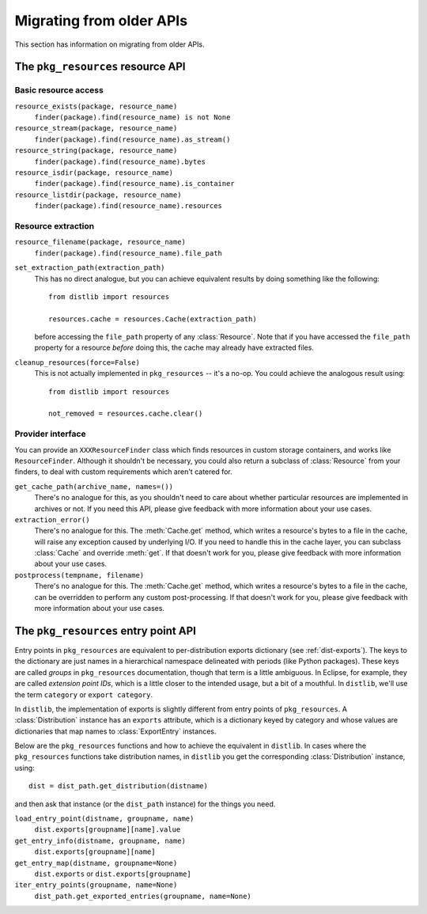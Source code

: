 .. _migration:

Migrating from older APIs
=========================

This section has information on migrating from older APIs.

The ``pkg_resources`` resource API
----------------------------------

Basic resource access
~~~~~~~~~~~~~~~~~~~~~

``resource_exists(package, resource_name)``
   ``finder(package).find(resource_name) is not None``

``resource_stream(package, resource_name)``
   ``finder(package).find(resource_name).as_stream()``

``resource_string(package, resource_name)``
   ``finder(package).find(resource_name).bytes``

``resource_isdir(package, resource_name)``
   ``finder(package).find(resource_name).is_container``

``resource_listdir(package, resource_name)``
   ``finder(package).find(resource_name).resources``

Resource extraction
~~~~~~~~~~~~~~~~~~~

``resource_filename(package, resource_name)``
   ``finder(package).find(resource_name).file_path``

``set_extraction_path(extraction_path)``
   This has no direct analogue, but you can achieve equivalent results by
   doing something like the following::

    from distlib import resources

    resources.cache = resources.Cache(extraction_path)

   before accessing the ``file_path`` property of any :class:`Resource`.
   Note that if you have accessed the ``file_path`` property for a resource
   *before* doing this, the cache may already have extracted files.

``cleanup_resources(force=False)``
   This is not actually implemented in ``pkg_resources`` -- it's a no-op.
   You could achieve the analogous result using::

    from distlib import resources

    not_removed = resources.cache.clear()

Provider interface
~~~~~~~~~~~~~~~~~~

You can provide an ``XXXResourceFinder`` class which finds resources in custom
storage containers, and works like ``ResourceFinder``. Although it shouldn't
be necessary, you could also return a subclass of :class:`Resource` from your
finders, to deal with custom requirements which aren't catered for.

``get_cache_path(archive_name, names=())``
   There's no analogue for this, as you shouldn't need to care about whether
   particular resources are implemented in archives or not. If you need this
   API, please give feedback with more information about your use cases.

``extraction_error()``
   There's no analogue for this. The :meth:`Cache.get` method, which writes
   a resource's bytes to a file in the cache, will raise any exception caused
   by underlying I/O. If you need to handle this in the cache layer, you can
   subclass :class:`Cache` and override :meth:`get`. If that doesn't work for
   you, please give feedback with more information about your use cases.

``postprocess(tempname, filename)``
   There's no analogue for this. The :meth:`Cache.get` method, which writes
   a resource's bytes to a file in the cache, can be overridden to perform any
   custom post-processing. If that doesn't work for you, please give feedback
   with more information about your use cases.

The ``pkg_resources`` entry point API
-------------------------------------

Entry points in ``pkg_resources`` are equivalent to per-distribution exports
dictionary (see :ref:`dist-exports`). The keys to the dictionary are just names
in a hierarchical namespace delineated with periods (like Python packages).
These keys are called *groups* in ``pkg_resources`` documentation, though that
term is a little ambiguous. In Eclipse, for example, they are called *extension
point IDs*, which is a little closer to the intended usage, but a bit of a
mouthful. In ``distlib``, we'll use the term ``category`` or ``export category``.

In ``distlib``, the implementation of exports is slightly different from
entry points of ``pkg_resources``. A :class:`Distribution` instance has an
``exports`` attribute, which is a dictionary keyed by category and whose values
are dictionaries that map names to :class:`ExportEntry` instances.

Below are the ``pkg_resources`` functions and how to achieve the equivalent
in ``distlib``. In cases where the ``pkg_resources`` functions take distribution
names, in ``distlib`` you get the corresponding :class:`Distribution` instance,
using::

    dist = dist_path.get_distribution(distname)

and then ask that instance (or the ``dist_path`` instance) for the things you
need.

``load_entry_point(distname, groupname, name)``
   ``dist.exports[groupname][name].value``

``get_entry_info(distname, groupname, name)``
   ``dist.exports[groupname][name]``

``get_entry_map(distname, groupname=None)``
   ``dist.exports`` or ``dist.exports[groupname]``

``iter_entry_points(groupname, name=None)``
   ``dist_path.get_exported_entries(groupname, name=None)``
